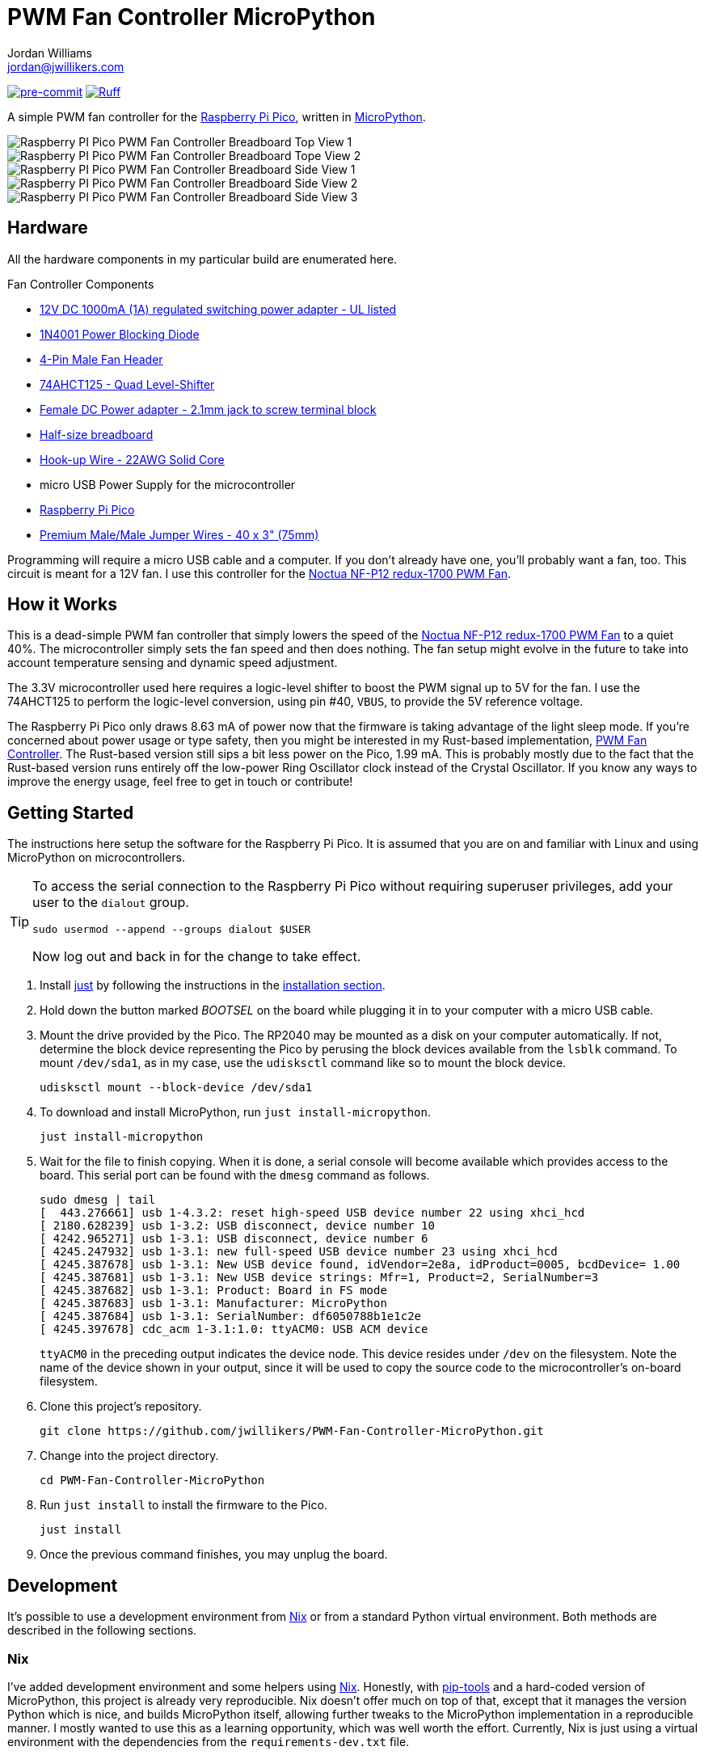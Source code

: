 = PWM Fan Controller MicroPython
Jordan Williams <jordan@jwillikers.com>
:experimental:
:icons: font
ifdef::env-github[]
:tip-caption: :bulb:
:note-caption: :information_source:
:important-caption: :heavy_exclamation_mark:
:caution-caption: :fire:
:warning-caption: :warning:
endif::[]
:Asciidoctor_: https://asciidoctor.org/[Asciidoctor]
:just: https://github.com/casey/just[just]
:Linux: https://www.linuxfoundation.org/[Linux]
:MicroPython: https://micropython.org/[MicroPython]
:nix: https://nixos.org/[Nix]
:nix-direnv: https://github.com/nix-community/nix-direnv[nix-direnv]
:Noctua-NF-P12-redux-1700-PWM-Fan: https://noctua.at/en/nf-p12-redux-1700-pwm[Noctua NF-P12 redux-1700 PWM Fan]
:pip-tools: https://github.com/jazzband/pip-tools[pip-tools]
:pre-commit: https://pre-commit.com/[pre-commit]
:Python: https://www.python.org/[Python]
:Raspberry-Pi-Pico: https://www.raspberrypi.com/products/raspberry-pi-pico/[Raspberry Pi Pico]

image:https://img.shields.io/badge/pre--commit-enabled-brightgreen?logo=pre-commit&logoColor=white[pre-commit, link=https://github.com/pre-commit/pre-commit]
image:https://img.shields.io/endpoint?url=https://raw.githubusercontent.com/astral-sh/ruff/main/assets/badge/v2.json[Ruff, link=https://github.com/astral-sh/ruff]

A simple PWM fan controller for the {Raspberry-Pi-Pico}, written in {MicroPython}.

ifdef::env-github[]
++++
<p align="center">
  <img  alt="Raspberry PI Pico PWM Fan Controller Breadboard Top View 1" src="pics/pico-pwm-fan-controller-breadboard-top-1.jpg?raw=true"/>
</p>
<p align="center">
  <img  alt="Raspberry PI Pico PWM Fan Controller Breadboard Top View 2" src="pics/pico-pwm-fan-controller-breadboard-top-2.jpg?raw=true"/>
</p>
<p align="center">
  <img  alt="Raspberry PI Pico PWM Fan Controller Breadboard Side View 1" src="pics/pico-pwm-fan-controller-breadboard-side-1.jpg?raw=true"/>
</p>
<p align="center">
  <img  alt="Raspberry PI Pico PWM Fan Controller Breadboard Side View 2" src="pics/pico-pwm-fan-controller-breadboard-side-2.jpg?raw=true"/>
</p>
<p align="center">
  <img  alt="Raspberry PI Pico PWM Fan Controller Breadboard Side View 3" src="pics/pico-pwm-fan-controller-breadboard-side-3.jpg?raw=true"/>
</p>
++++
endif::[]

ifndef::env-github[]
image::pics/pico-pwm-fan-controller-breadboard-top-1.jpg[Raspberry PI Pico PWM Fan Controller Breadboard Top View 1, align=center]
image::pics/pico-pwm-fan-controller-breadboard-top-2.jpg[Raspberry PI Pico PWM Fan Controller Breadboard Tope View 2, align=center]
image::pics/pico-pwm-fan-controller-breadboard-side-1.jpg[Raspberry PI Pico PWM Fan Controller Breadboard Side View 1, align=center]
image::pics/pico-pwm-fan-controller-breadboard-side-2.jpg[Raspberry PI Pico PWM Fan Controller Breadboard Side View 2, align=center]
image::pics/pico-pwm-fan-controller-breadboard-side-3.jpg[Raspberry PI Pico PWM Fan Controller Breadboard Side View 3, align=center]
endif::[]

== Hardware

All the hardware components in my particular build are enumerated here.

.Fan Controller Components
* https://www.adafruit.com/product/798[12V DC 1000mA (1A) regulated switching power adapter - UL listed]
* https://www.digikey.com/en/products/detail/onsemi/1N4001RLG/918017[1N4001 Power Blocking Diode]
* https://www.digikey.com/en/products/detail/molex/0470533000/3262217[4-Pin Male Fan Header]
* https://www.digikey.com/en/products/detail/texas-instruments/SN74AHCT125N/375798[74AHCT125 - Quad Level-Shifter]
* https://www.adafruit.com/product/368[Female DC Power adapter - 2.1mm jack to screw terminal block]
* https://www.adafruit.com/product/64[Half-size breadboard]
* https://www.adafruit.com/product/1311[Hook-up Wire - 22AWG Solid Core]
* micro USB Power Supply for the microcontroller
* {Raspberry-Pi-Pico}
* https://www.adafruit.com/product/759[Premium Male/Male Jumper Wires - 40 x 3" (75mm)]

Programming will require a micro USB cable and a computer.
If you don't already have one, you'll probably want a fan, too.
This circuit is meant for a 12V fan.
I use this controller for the {Noctua-NF-P12-redux-1700-PWM-Fan}.

== How it Works

This is a dead-simple PWM fan controller that simply lowers the speed of the {Noctua-NF-P12-redux-1700-PWM-Fan} to a quiet 40%.
The microcontroller simply sets the fan speed and then does nothing.
The fan setup might evolve in the future to take into account temperature sensing and dynamic speed adjustment.

The 3.3V microcontroller used here requires a logic-level shifter to boost the PWM signal up to 5V for the fan.
I use the 74AHCT125 to perform the logic-level conversion, using pin #40, `VBUS`, to provide the 5V reference voltage.

The Raspberry Pi Pico only draws 8.63 mA of power now that the firmware is taking advantage of the light sleep mode.
If you're concerned about power usage or type safety, then you might be interested in my Rust-based implementation, https://github.com/jwillikers/PWM-Fan-Controller[PWM Fan Controller].
The Rust-based version still sips a bit less power on the Pico, 1.99 mA.
This is probably mostly due to the fact that the Rust-based version runs entirely off the low-power Ring Oscillator clock instead of the Crystal Oscillator.
If you know any ways to improve the energy usage, feel free to get in touch or contribute!

== Getting Started

The instructions here setup the software for the Raspberry Pi Pico.
It is assumed that you are on and familiar with Linux and using MicroPython on microcontrollers.

[TIP]
====
To access the serial connection to the Raspberry Pi Pico without requiring superuser privileges, add your user to the `dialout` group.

[,sh]
----
sudo usermod --append --groups dialout $USER
----

Now log out and back in for the change to take effect.
====

. Install {just} by following the instructions in the https://github.com/casey/just?tab=readme-ov-file#installation[installation section].

. Hold down the button marked _BOOTSEL_ on the board while plugging it in to your computer with a micro USB cable.

. Mount the drive provided by the Pico.
The RP2040 may be mounted as a disk on your computer automatically.
If not, determine the block device representing the Pico by perusing the block devices available from the `lsblk` command.
To mount `/dev/sda1`, as in my case, use the `udisksctl` command like so to mount the block device.
+
[,sh]
----
udisksctl mount --block-device /dev/sda1
----

. To download and install MicroPython, run `just install-micropython`.
+
[,sh]
----
just install-micropython
----

. Wait for the file to finish copying.
When it is done, a serial console will become available which provides access to the board.
This serial port can be found with the `dmesg` command as follows.
+
--
[,sh]
----
sudo dmesg | tail
[  443.276661] usb 1-4.3.2: reset high-speed USB device number 22 using xhci_hcd
[ 2180.628239] usb 1-3.2: USB disconnect, device number 10
[ 4242.965271] usb 1-3.1: USB disconnect, device number 6
[ 4245.247932] usb 1-3.1: new full-speed USB device number 23 using xhci_hcd
[ 4245.387678] usb 1-3.1: New USB device found, idVendor=2e8a, idProduct=0005, bcdDevice= 1.00
[ 4245.387681] usb 1-3.1: New USB device strings: Mfr=1, Product=2, SerialNumber=3
[ 4245.387682] usb 1-3.1: Product: Board in FS mode
[ 4245.387683] usb 1-3.1: Manufacturer: MicroPython
[ 4245.387684] usb 1-3.1: SerialNumber: df6050788b1e1c2e
[ 4245.397678] cdc_acm 1-3.1:1.0: ttyACM0: USB ACM device
----

`ttyACM0` in the preceding output indicates the device node.
This device resides under `/dev` on the filesystem.
Note the name of the device shown in your output, since it will be used to copy the source code to the microcontroller's on-board filesystem.
--

. Clone this project's repository.
+
[,sh]
----
git clone https://github.com/jwillikers/PWM-Fan-Controller-MicroPython.git
----

. Change into the project directory.
+
[,sh]
----
cd PWM-Fan-Controller-MicroPython
----

. Run `just install` to install the firmware to the Pico.
+
[,sh]
----
just install
----

. Once the previous command finishes, you may unplug the board.

== Development

It's possible to use a development environment from {Nix} or from a standard Python virtual environment.
Both methods are described in the following sections.

=== Nix

I've added development environment and some helpers using {Nix}.
Honestly, with {pip-tools} and a hard-coded version of MicroPython, this project is already very reproducible.
Nix doesn't offer much on top of that, except that it manages the version Python which is nice, and builds MicroPython itself, allowing further tweaks to the MicroPython implementation in a reproducible manner.
I mostly wanted to use this as a learning opportunity, which was well worth the effort.
Currently, Nix is just using a virtual environment with the dependencies from the `requirements-dev.txt` file.

The `nix develop` command can be used to enter or run commands in an environment with all of the necessary dependencies.
For convenience, direnv can be used to automatically load this environment when entering the project's directory.
The https://marketplace.visualstudio.com/items?itemName=mkhl.direnv[mkhl.direnv VSCode extension] integrates this environment in VSCode for development.
The repository contains configuration for https://pre-commit.com/[pre-commit], which can be used to automate formatting and various checks when committing changes.
Follow the instructions here to set up your development environment using Nix.

. Install an implementation of {Nix}, such as https://lix.systems[Lix] used here.
+
[,sh]
----
curl -sSf -L https://install.lix.systems/lix | sh -s -- install
----

. Install direnv for your system according to the https://direnv.net/docs/installation.html[direnv installation instructions].
+
[,sh]
----
sudo rpm-ostree install direnv
sudo systemctl reboot
----

. Integrate direnv with your shell by following the instructions on the https://direnv.net/docs/hook.html[direnv Setup page].

. Permit the direnv configuration for the repository.
+
[,sh]
----
direnv allow
----

. Run `pre-commit install` to configure pre-commit hooks in the repository.
+
[,sh]
----
pre-commit install
----

There are a couple of Nix commands available for common tasks.

. Build MicroPython by building the `micropython` build output.
+
[,sh]
----
nix build '.#micropython'
----

. Install MicroPython by running the `micropython` app output.
+
[,sh]
----
nix run '.#micropython'
----

. Install the fan controller firmware by running the `pwm-fan-controller` app output, after mounting the Pico in bootloader mode of course.
+
[,sh]
----
nix run '.#pwm-fan-controller'
----

=== Virtual Environment

. Run `just init-dev` to initialize the virtual environment for development.
This will install all of the necessary dependencies and the {pre-commit} hooks.
+
[,sh]
----
just init-dev
----

=== Just

Many of the necessary tasks for development have dedicated just commands.
Here is the briefest overview.

. To update dependencies, run `just update`.
+
[,sh]
----
just update
----

. Use `just --list` to list other available tasks.
+
[,sh]
----
just --list
----

== References

* https://www.ti.com/lit/ds/symlink/sn74ahct125.pdf[1787AHC125 Datasheet]
* https://en.wikipedia.org/wiki/Computer_fan_control#Pulse-width_modulation[Computer Fan Control: Pulse-width modulation]
* https://docs.micropython.org/en/latest/rp2/quickref.html#pwm-pulse-width-modulation[MicroPython Quick reference for the RP2: PWM (pulse width modulation)]
* https://datasheets.raspberrypi.com/rp2040/rp2040-datasheet.pdf[RP2040 Datasheet]
* https://www.raspberrypi.com/documentation/microcontrollers/raspberry-pi-pico.html[Raspberry Pi Pico Documentation]
* https://www.raspberrypi.com/documentation/microcontrollers/raspberry-pi-pico.html#pinout-and-design-files[Raspberry Pi Pico Pinout]

== Contributing

Contributions in the form of issues, feedback, and even pull requests are welcome.
Make sure to adhere to the project's link:CODE_OF_CONDUCT.adoc[Code of Conduct].

== Open Source Software

This project is built on the hard work of countless open source contributors.
Several of these projects are enumerated below.

* {Asciidoctor_}
* {MicroPython}
* {Linux}
* {pip-tools}
* {pre-commit}
* {Python}

== Code of Conduct

Refer to the project's link:CODE_OF_CONDUCT.adoc[Code of Conduct] for details.

== License

This repository is licensed under the https://www.gnu.org/licenses/gpl-3.0.html[GPLv3], a copy of which is provided link:LICENSE.adoc[here].

© 2022-2024 Jordan Williams

== Authors

mailto:{email}[{author}]

